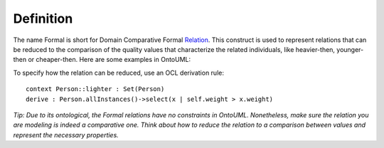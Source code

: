 Definition
----------

The name Formal is short for Domain Comparative Formal
`Relation </ufo/wiki/relation/>`__. This construct is used to represent
relations that can be reduced to the comparison of the quality values
that characterize the related individuals, like heavier-then,
younger-then or cheaper-then. Here are some examples in OntoUML:

.. container:: figure

   |Formal examples|

To specify how the relation can be reduced, use an OCL derivation rule:

::

   context Person::lighter : Set(Person)
   derive : Person.allInstances()->select(x | self.weight > x.weight)

*Tip: Due to its ontological, the Formal relations have no constraints
in OntoUML. Nonetheless, make sure the relation you are modeling is
indeed a comparative one. Think about how to reduce the relation to a
comparison between values and represent the necessary properties.*

.. |Formal examples| image:: _images/ontouml_formal-examples.png
